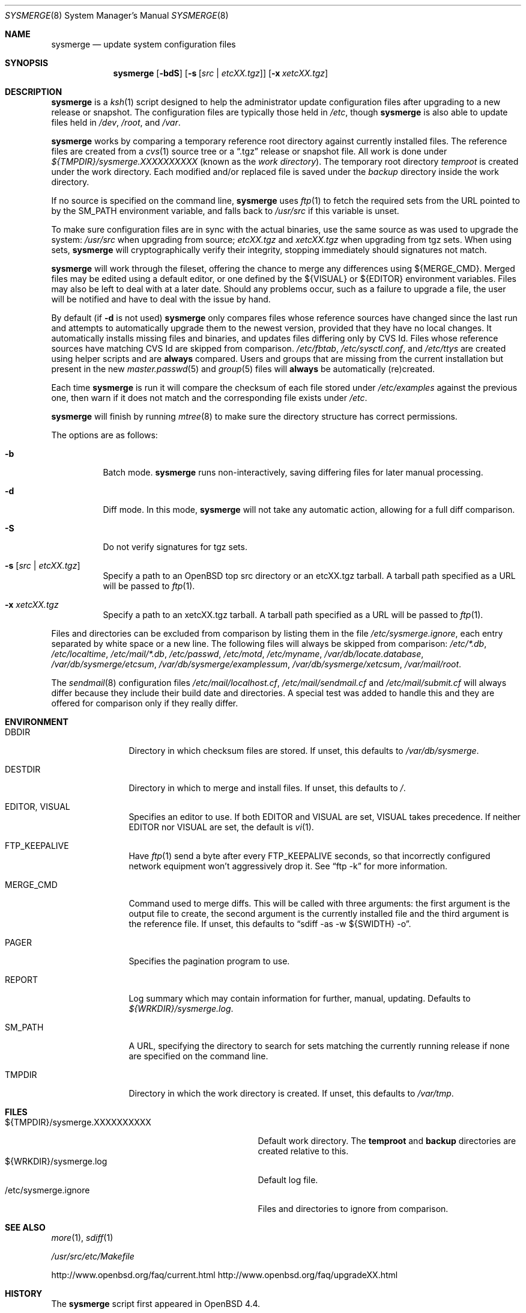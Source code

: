 .\"	$OpenBSD: sysmerge.8,v 1.48 2014/07/12 16:26:35 ajacoutot Exp $
.\"
.\" Copyright (c) 2008 Antoine Jacoutot <ajacoutot@openbsd.org>
.\"
.\" Permission to use, copy, modify, and distribute this software for any
.\" purpose with or without fee is hereby granted, provided that the above
.\" copyright notice and this permission notice appear in all copies.
.\"
.\" THE SOFTWARE IS PROVIDED "AS IS" AND THE AUTHOR DISCLAIMS ALL WARRANTIES
.\" WITH REGARD TO THIS SOFTWARE INCLUDING ALL IMPLIED WARRANTIES OF
.\" MERCHANTABILITY AND FITNESS. IN NO EVENT SHALL THE AUTHOR BE LIABLE FOR
.\" ANY SPECIAL, DIRECT, INDIRECT, OR CONSEQUENTIAL DAMAGES OR ANY DAMAGES
.\" WHATSOEVER RESULTING FROM LOSS OF USE, DATA OR PROFITS, WHETHER IN AN
.\" ACTION OF CONTRACT, NEGLIGENCE OR OTHER TORTIOUS ACTION, ARISING OUT OF
.\" OR IN CONNECTION WITH THE USE OR PERFORMANCE OF THIS SOFTWARE.
.\"
.Dd $Mdocdate: July 12 2014 $
.Dt SYSMERGE 8
.Os
.Sh NAME
.Nm sysmerge
.Nd update system configuration files
.Sh SYNOPSIS
.Nm
.Bk -words
.Op Fl bdS
.Op Fl s Op Ar src \*(Ba etcXX.tgz
.Op Fl x Ar xetcXX.tgz
.Ek
.Sh DESCRIPTION
.Nm
is a
.Xr ksh 1
script designed to help the administrator update configuration files
after upgrading to a new release or snapshot.
The configuration files are typically those held in
.Pa /etc ,
though
.Nm
is also able to update files held in
.Pa /dev ,
.Pa /root ,
and
.Pa /var .
.Pp
.Nm
works by comparing a temporary reference root directory
against currently installed files.
The reference files are created from a
.Xr cvs 1
source tree or a
.Dq .tgz
release or snapshot file.
All work is done under
.Pa ${TMPDIR}/sysmerge.XXXXXXXXXX
(known as the
.Em work directory ) .
The temporary root directory
.Pa temproot
is created under the work directory.
Each modified and/or replaced file is saved under the
.Pa backup
directory inside the work directory.
.Pp
If no source is specified on the command line,
.Nm
uses
.Xr ftp 1
to fetch the required sets from the URL pointed to by the
.Ev SM_PATH
environment variable, and falls back to
.Pa /usr/src
if this variable is unset.
.Pp
To make sure configuration files are in sync with the actual binaries,
use the same source as was used to upgrade the system:
.Pa /usr/src
when upgrading from source;
.Pa etcXX.tgz
and
.Pa xetcXX.tgz
when upgrading from tgz sets.
When using sets,
.Nm
will cryptographically verify their integrity,
stopping immediately should signatures not match.
.Pp
.Nm
will work through the fileset,
offering the chance to merge any differences using ${MERGE_CMD}.
Merged files may be edited using a default editor,
or one defined by the ${VISUAL} or ${EDITOR} environment variables.
Files may also be left to deal with at a later date.
Should any problems occur,
such as a failure to upgrade a file,
the user will be notified and have to deal with the issue by hand.
.Pp
By default (if
.Fl d
is not used)
.Nm
only compares files whose reference sources have changed since the last run
and attempts to automatically upgrade them to the newest version,
provided that they have no local changes.
It automatically installs missing files and binaries,
and updates files differing only by CVS Id.
Files whose reference sources have matching CVS Id are skipped from comparison.
.Pa /etc/fbtab ,
.Pa /etc/sysctl.conf ,
and
.Pa /etc/ttys
are created using helper scripts and are
.Sy always
compared.
Users and groups that are missing from the current installation but
present in the new
.Xr master.passwd 5
and
.Xr group 5
files will
.Sy always
be automatically (re)created.
.Pp
Each time
.Nm
is run it will compare the checksum of each file stored under
.Pa /etc/examples
against the previous one, then warn if it does not match and the
corresponding file exists under
.Pa /etc .
.Pp
.Nm
will finish by running
.Xr mtree 8
to make sure the directory structure has correct permissions.
.Pp
The options are as follows:
.Bl -tag -width Ds
.It Fl b
Batch mode.
.Nm
runs non-interactively,
saving differing files for later manual processing.
.It Fl d
Diff mode.
In this mode,
.Nm
will not take any automatic action, allowing for a full diff comparison.
.It Fl S
Do not verify signatures for tgz sets.
.It Fl s Op Ar src \*(Ba etcXX.tgz
Specify a path to an
.Ox
top src directory or an etcXX.tgz tarball.
A tarball path specified as a URL will be passed
to
.Xr ftp 1 .
.It Fl x Ar xetcXX.tgz
Specify a path to an
xetcXX.tgz tarball.
A tarball path specified as a URL will be passed
to
.Xr ftp 1 .
.El
.Pp
Files and directories can be excluded from comparison
by listing them in the file
.Pa /etc/sysmerge.ignore ,
each entry separated by white space or a new line.
The following files will always be skipped from comparison:
.Pa /etc/*.db ,
.Pa /etc/localtime ,
.Pa /etc/mail/*.db ,
.Pa /etc/passwd ,
.Pa /etc/motd ,
.Pa /etc/myname ,
.Pa /var/db/locate.database ,
.Pa /var/db/sysmerge/etcsum ,
.Pa /var/db/sysmerge/examplessum ,
.Pa /var/db/sysmerge/xetcsum ,
.Pa /var/mail/root .
.Pp
The
.Xr sendmail 8
configuration files
.Pa /etc/mail/localhost.cf ,
.Pa /etc/mail/sendmail.cf
and
.Pa /etc/mail/submit.cf
will always differ because they include their build date and directories.
A special test was added to handle this
and they are offered for comparison only if they really differ.
.Sh ENVIRONMENT
.Bl -tag -width "DESTDIRXXX"
.It Ev DBDIR
Directory in which checksum files are stored.
If unset, this defaults to
.Pa /var/db/sysmerge .
.It Ev DESTDIR
Directory in which to merge and install files.
If unset, this defaults to
.Pa / .
.It Ev EDITOR , VISUAL
Specifies an editor to use.
If both
.Ev EDITOR
and
.Ev VISUAL
are set,
.Ev VISUAL
takes precedence.
If neither
.Ev EDITOR
nor
.Ev VISUAL
are set,
the default is
.Xr vi 1 .
.It Ev FTP_KEEPALIVE
Have
.Xr ftp 1
send a byte after every
.Ev FTP_KEEPALIVE
seconds,
so that incorrectly configured network equipment won't aggressively drop it.
See
.Dq ftp -k
for more information.
.It Ev MERGE_CMD
Command used to merge diffs.
This will be called with three arguments: the first argument is the
output file to create, the second argument is the currently installed
file and the third argument is the reference file.
If unset, this defaults to
.Dq sdiff -as -w ${SWIDTH} -o .
.It Ev PAGER
Specifies the pagination program to use.
.It Ev REPORT
Log summary which may contain information for further, manual,
updating.
Defaults to
.Pa ${WRKDIR}/sysmerge.log .
.It Ev SM_PATH
A URL, specifying the directory to search for sets matching the
currently running release if none are specified on the command line.
.It Ev TMPDIR
Directory in which the work directory is created.
If unset, this defaults to
.Pa /var/tmp .
.El
.Sh FILES
.Bl -tag -width "${TMPDIR}/sysmerge.XXXXXXXXXX" -compact
.It ${TMPDIR}/sysmerge.XXXXXXXXXX
Default work directory.
The
.Sy temproot
and
.Sy backup
directories are created relative to this.
.It ${WRKDIR}/sysmerge.log
Default log file.
.It /etc/sysmerge.ignore
Files and directories to ignore from comparison.
.El
.Sh SEE ALSO
.Xr more 1 ,
.Xr sdiff 1
.Pp
.Pa /usr/src/etc/Makefile
.Pp
.Lk http://www.openbsd.org/faq/current.html
.Lk http://www.openbsd.org/faq/upgradeXX.html
.Sh HISTORY
The
.Nm
script first appeared in
.Ox 4.4 .
.Sh AUTHORS
.An -nosplit
The
.Nm
shell script was written by
.An Antoine Jacoutot Aq Mt ajacoutot@openbsd.org
using
.Fx
mergemaster written by
.An Douglas Barton Aq Mt DougB@FreeBSD.org
as a base.
